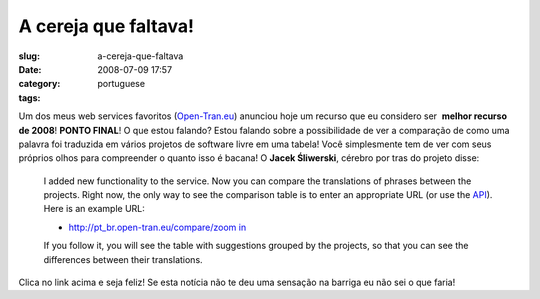 A cereja que faltava!
#####################
:slug: a-cereja-que-faltava
:date: 2008-07-09 17:57
:category:
:tags: portuguese

Um dos meus web services favoritos
(`Open-Tran.eu <http://open-tran.blogspot.com>`__) anunciou hoje um
recurso que eu considero ser  **melhor recurso de 2008**! **PONTO
FINAL**! O que estou falando? Estou falando sobre a possibilidade de ver
a comparação de como uma palavra foi traduzida em vários projetos de
software livre em uma tabela! Você simplesmente tem de ver com seus
próprios olhos para compreender o quanto isso é bacana! O **Jacek
Śliwerski**, cérebro por tras do projeto disse:

    I added new functionality to the service. Now you can compare the
    translations of phrases between the projects. Right now, the only
    way to see the comparison table is to enter an appropriate URL (or
    use the `API <http://open-tran.eu/RPC2>`__). Here is an example URL:

    -  `http://pt\_br.open-tran.eu/compare/zoom
       in <http://pt_br.open-tran.eu/compare/zoom%20in>`__

    If you follow it, you will see the table with suggestions grouped by
    the projects, so that you can see the differences between their
    translations.

Clica no link acima e seja feliz! Se esta notícia não te deu uma
sensação na barriga eu não sei o que faria!
